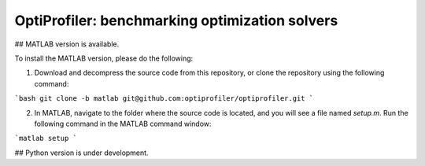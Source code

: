 OptiProfiler: benchmarking optimization solvers
===============================================

.. image:: https://img.shields.io/github/actions/workflow/status/optiprofiler/optiprofiler/build.yml?logo=github&style=for-the-badge
    :target: https://github.com/optiprofiler/optiprofiler/actions/workflows/build.yml

.. image:: https://img.shields.io/readthedocs/optiprofiler/latest?logo=readthedocs&style=for-the-badge
    :target: https://www.optiprofiler.com

.. image:: https://img.shields.io/codecov/c/github/optiprofiler/optiprofiler?style=for-the-badge&logo=codecov
   :target: https://app.codecov.io/github/optiprofiler/optiprofiler/tree/matlab

## MATLAB version is available.

To install the MATLAB version, please do the following:

1. Download and decompress the source code from this repository, or clone the repository using the following command:

```bash
git clone -b matlab git@github.com:optiprofiler/optiprofiler.git
```

2. In MATLAB, navigate to the folder where the source code is located, and you will see a file named `setup.m`. Run the following command in the MATLAB command window:

```matlab
setup
```

## Python version is under development.
